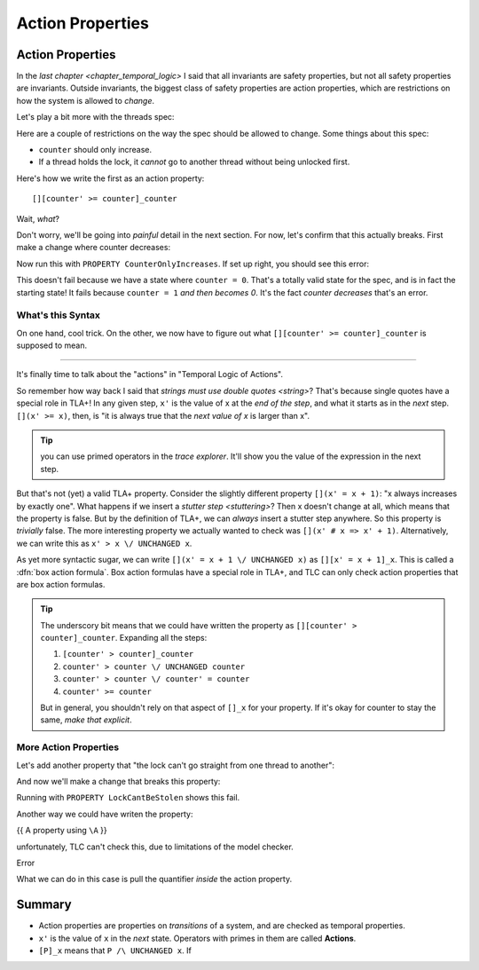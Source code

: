 .. _chapter_action_properties:

########################
Action Properties
########################

.. index:: action property

.. _action_properties:

Action Properties
==================

In the `last chapter <chapter_temporal_logic>` I said that all invariants are safety properties, but not all safety properties are invariants. Outside invariants, the biggest class of safety properties are action properties, which are restrictions on how the system is allowed to *change*.

Let's play a bit more with the threads spec:

.. spec:: threads/3/threads.tla

.. todo:: write this more gradually

Here are a couple of restrictions on the way the spec should be allowed to change. Some things about this spec:

* ``counter`` should only increase.
* If a thread holds the lock, it *cannot* go to another thread without being unlocked first.

Here's how we write the first as an action property:

::

  [][counter' >= counter]_counter

Wait, *what*?

Don't worry, we'll be going into *painful* detail in the next section. For now, let's confirm that this actually breaks. First make a change where counter decreases:

.. spec

Now run this with ``PROPERTY CounterOnlyIncreases``. If set up right, you should see this error:

.. error

This doesn't fail because we have a state where ``counter = 0``. That's a totally valid state for the spec, and is in fact the starting state! It fails because ``counter = 1`` *and then becomes 0*. It's the fact *counter decreases* that's an error.

.. index:: Box Action Formula, action


What's this Syntax
------------------

On one hand, cool trick. On the other, we now have to figure out what ``[][counter' >= counter]_counter`` is supposed to mean.


......


It's finally time to talk about the "actions" in "Temporal Logic of Actions".

So remember how way back I said that `strings must use double quotes <string>`? That's because single quotes have a special role in TLA+! In any given step, ``x'`` is the value of x at the *end of the step*, and what it starts as in the *next* step. ``[](x' >= x)``, then, is "it is always true that the *next value of x* is larger than x".

.. tip:: you can use primed operators in the `trace explorer`. It'll show you the value of the expression in the next step.

.. index:: UNCHANGED

But that's not (yet) a valid TLA+ property. Consider the slightly different property ``[](x' = x + 1)``: "x always increases by exactly one". What happens if we insert a `stutter step <stuttering>`? Then x doesn't change at all, which means that the property is false. But by the definition of TLA+, we can *always* insert a stutter step anywhere. So this property is *trivially* false. The more interesting property we actually wanted to check was ``[](x' # x => x' + 1)``. Alternatively, we can write this as ``x' > x \/ UNCHANGED x``.

.. _box_action:

As yet more syntactic sugar, we can write ``[](x' = x + 1 \/ UNCHANGED x)`` as ``[][x' = x + 1]_x``. This is called a :dfn:`box action formula`. Box action formulas have a special role in TLA+, and TLC can only check action properties that are box action formulas.

.. todo:: more explanation?

.. tip:: The underscory bit means that we could have written the property as ``[][counter' > counter]_counter``. Expanding all the steps: 

  #. ``[counter' > counter]_counter``
  #. ``counter' > counter \/ UNCHANGED counter``
  #. ``counter' > counter \/ counter' = counter``
  #. ``counter' >= counter``

  But in general, you shouldn't rely on that aspect of ``[]_x`` for your property. If it's okay for counter to stay the same, *make that explicit*.

More Action Properties
-----------------------

Let's add another property that "the lock can't go straight from one thread to another":

.. spec

And now we'll make a change that breaks this property:

.. change


Running with ``PROPERTY LockCantBeStolen`` shows this fail.

Another way we could have writen the property:

.. todo:: Putting quantifiers inside action properties

{{ A property using ``\A`` }}

unfortunately, TLC can't check this, due to limitations of the model checker. 

| Error

What we can do in this case is pull the quantifier *inside* the action property.

.. example

.. todo:: 

  {CONTENT}
  - ENABLED
  - ``<<A>>_v``

Summary
========

- Action properties are properties on *transitions* of a system, and are checked as temporal properties.
- ``x'`` is the value of ``x`` in the *next* state. Operators with primes in them are called **Actions**.
- ``[P]_x`` means that ``P /\ UNCHANGED x``. If 
